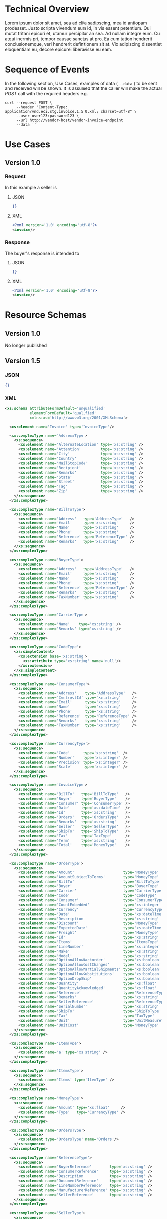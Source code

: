 # -*- mode: org -*-

#+OPTIONS: toc:nil
#+PROPERTY: mkdirp yes

* Technical Overview

Lorem ipsum dolor sit amet, sea ad clita sadipscing, mea id antiopam prodesset. Justo scripta vivendum eum id, in vis essent petentium. Qui mutat tritani epicuri et, utamur percipitur an sea. Ad nullam integre eum. Cu atqui inermis pri, tempor causae sanctus at pro. Ea cum tation hendrerit conclusionemque, veri hendrerit definitionem sit at. Vix adipiscing dissentiet eloquentiam eu, decore epicurei liberavisse eu eam.

* Sequence of Events

#+BEGIN_SRC plantuml :file ../images/invoice-sequence.puml.png :exports results
@startuml invoice-sequence.png
Seller -> Buyer : [ POST ] invoice
@enduml
#+END_SRC

In the following section, Use Cases, examples of data ( ~--data~ ) to be sent and
received will be shown. It is assumed that the caller will make the actual /POST/
call with the required headers e.g.

#+BEGIN_SRC shell
  curl --request POST \
       --header "Content-Type: application/vnd.eci.stg.invoice.1.5.0.xml; charset=utf-8" \
       --user user123:password123 \
       --url http://vendor-host/vendor-invoice-endpoint
       --data ''
#+END_SRC

* Use Cases

** Version 1.0

*** Request

In this example a seller is

**** JSON

#+BEGIN_SRC json :tangle ../rsrc-schema/tst/vnd.eci.stg.invoice.1.5.0-request.json
  {}
#+END_SRC

**** XML

#+BEGIN_SRC xml :tangle ../rsrc-schema/tst/vnd.eci.stg.invoice.1.5.0-request.xml
  <?xml version='1.0' encoding='utf-8'?>
  <invoice/>
#+END_SRC

*** Response

The buyer's response is intended to

**** JSON

#+BEGIN_SRC json :tangle ../rsrc-schema/tst/vnd.eci.stg.invoice.1.5.0-response.json
  {}
#+END_SRC

**** XML

#+Begin_src xml :tangle ../rsrc-schema/tst/vnd.eci.stg.invoice.1.5.0-response.xml
  <?xml version='1.0' encoding='utf-8'?>
  <invoice/>
#+END_SRC

* Resource Schemas

** Version 1.0

No longer published

** Version 1.5

*** JSON

#+BEGIN_SRC json :tangle ../rsrc-schema/src/vnd.eci.stg.invoice.1.5.0.json
{}
#+END_SRC

*** XML

#+BEGIN_SRC xml :tangle ../rsrc-schema/src/vnd.eci.stg.invoice.1.5.0.xsd
  <xs:schema attributeFormDefault='unqualified'
             elementFormDefault='qualified'
             xmlns:xs='http://www.w3.org/2001/XMLSchema'>

    <xs:element name='Invoice' type='InvoiceType'/>

    <xs:complexType name='AddressType'>
      <xs:sequence>
        <xs:element name='AlternateLocation' type='xs:string' />
        <xs:element name='Attention'         type='xs:string' />
        <xs:element name='City'              type='xs:string' />
        <xs:element name='Country'           type='xs:string' />
        <xs:element name='MailStopCode'      type='xs:string' />
        <xs:element name='Recipient'         type='xs:string' />
        <xs:element name='Remarks'           type='xs:string' />
        <xs:element name='State'             type='xs:string' />
        <xs:element name='Street'            type='xs:string' />
        <xs:element name='Tag'               type='xs:string' />
        <xs:element name='Zip'               type='xs:string' />
      </xs:sequence>
    </xs:complexType>

    <xs:complexType name='BillToType'>
      <xs:sequence>
        <xs:element name='Address'   type='AddressType'   />
        <xs:element name='Email'     type='xs:string'     />
        <xs:element name='Name'      type='xs:string'     />
        <xs:element name='Phone'     type='xs:string'     />
        <xs:element name='Reference' type='ReferenceType' />
        <xs:element name='Remarks'   type='xs:string'     />
      </xs:sequence>
    </xs:complexType>

    <xs:complexType name='BuyerType'>
      <xs:sequence>
        <xs:element name='Address'   type='AddressType'   />
        <xs:element name='Email'     type='xs:string'     />
        <xs:element name='Name'      type='xs:string'     />
        <xs:element name='Phone'     type='xs:string'     />
        <xs:element name='Reference' type='ReferenceType' />
        <xs:element name='Remarks'   type='xs:string'     />
        <xs:element name='TaxNumber' type='xs:string'     />
      </xs:sequence>
    </xs:complexType>

    <xs:complexType name='CarrierType'>
      <xs:sequence>
        <xs:element name='Name'    type='xs:string' />
        <xs:element name='Remarks' type='xs:string' />
      </xs:sequence>
    </xs:complexType>

    <xs:complexType name='CodeType'>
      <xs:simpleContent>
        <xs:extension base='xs:string'>
          <xs:attribute type='xs:string' name='null'/>
        </xs:extension>
      </xs:simpleContent>
    </xs:complexType>

    <xs:complexType name='ConsumerType'>
      <xs:sequence>
        <xs:element name='Address'    type='AddressType'   />
        <xs:element name='ContractId' type='xs:string'     />
        <xs:element name='Email'      type='xs:string'     />
        <xs:element name='Name'       type='xs:string'     />
        <xs:element name='Phone'      type='xs:string'     />
        <xs:element name='Reference'  type='ReferenceType' />
        <xs:element name='Remarks'    type='xs:string'     />
        <xs:element name='TaxNumber'  type='xs:string'     />
      </xs:sequence>
    </xs:complexType>

    <xs:complexType name='CurrencyType'>
      <xs:sequence>
        <xs:element name='Code'      type='xs:string'  />
        <xs:element name='Number'    type='xs:integer' />
        <xs:element name='Precision' type='xs:integer' />
        <xs:element name='Scale'     type='xs:integer' />
      </xs:sequence>
    </xs:complexType>

    <xs:complexType name='InvoiceType'>
      <xs:sequence>
        <xs:element name='BillTo'   type='BillToType'   />
        <xs:element name='Buyer'    type='BuyerType'    />
        <xs:element name='Consumer' type='ConsumerType' />
        <xs:element name='Date'     type='xs:dateTime'  />
        <xs:element name='Id'       type='xs:string'    />
        <xs:element name='Orders'   type='OrdersType'   />
        <xs:element name='Remarks'  type='xs:string'    />
        <xs:element name='Seller'   type='SellerType'   />
        <xs:element name='ShipTo'   type='ShipToType'   />
        <xs:element name='Tax'      type='TaxType'      />
        <xs:element name='Term'     type='xs:string'    />
        <xs:element name='Total'    type='MoneyType'    />
      </xs:sequence>
    </xs:complexType>

    <xs:complexType name='OrderType'>
      <xs:sequence>
        <xs:element name='Amount'                      type='MoneyType'       />
        <xs:element name='AmountSubjectToTerms'        type='MoneyType'       />
        <xs:element name='BillTo'                      type='BillToType'      />
        <xs:element name='Buyer'                       type='BuyerType'       />
        <xs:element name='Carrier'                     type='CarrierType'     />
        <xs:element name='Code'                        type='CodeType'        />
        <xs:element name='Consumer'                    type='ConsumerType'    />
        <xs:element name='CountEmbedded'               type='xs:integer'      />
        <xs:element name='Currency'                    type='CurrencyType'    />
        <xs:element name='Date'                        type='xs:dateTime'     />
        <xs:element name='Description'                 type='xs:string'       />
        <xs:element name='Discount'                    type='MoneyType'       />
        <xs:element name='ExpectedDate'                type='xs:dateTime'     />
        <xs:element name='Freight'                     type='MoneyType'       />
        <xs:element name='Id'                          type='xs:string'       />
        <xs:element name='Items'                       type='ItemsType'       />
        <xs:element name='LineNumber'                  type='xs:integer'      />
        <xs:element name='Make'                        type='xs:string'       />
        <xs:element name='Model'                       type='xs:string'       />
        <xs:element name='OptionAllowBackorder'        type='xs:boolean'      />
        <xs:element name='OptionAllowCostChanges'      type='xs:boolean'      />
        <xs:element name='OptionAllowPartialShipments' type='xs:boolean'      />
        <xs:element name='OptionAllowSubstitutions'    type='xs:boolean'      />
        <xs:element name='OptionDropShip'              type='xs:boolean'      />
        <xs:element name='Quantity'                    type='xs:float'        />
        <xs:element name='QuantityAcknowledged'        type='xs:float'        />
        <xs:element name='Reference'                   type='ReferenceType'   />
        <xs:element name='Remarks'                     type='xs:string'       />
        <xs:element name='SellerReference'             type='ReferenceType'   />
        <xs:element name='SerialNumber'                type='xs:string'       />
        <xs:element name='ShipTo'                      type='ShipToType'      />
        <xs:element name='Tax'                         type='TaxType'         />
        <xs:element name='Unit'                        type='UnitMeasureType' />
        <xs:element name='UnitCost'                    type='MoneyType'       />
      </xs:sequence>
    </xs:complexType>

    <xs:complexType name='ItemType'>
      <xs:sequence>
        <xs:element name='a' type='xs:string' />
      </xs:sequence>
    </xs:complexType>

    <xs:complexType name='ItemsType'>
      <xs:sequence>
        <xs:element name='Items' type='ItemType' />
      </xs:sequence>
    </xs:complexType>

    <xs:complexType name='MoneyType'>
      <xs:sequence>
        <xs:element name='Amount' type='xs:float'     />
        <xs:element name='Type'   type='CurrencyType' />
      </xs:sequence>
    </xs:complexType>

    <xs:complexType name='OrdersType'>
      <xs:sequence>
        <xs:element type='OrdersType' name='Orders'/>
      </xs:sequence>
    </xs:complexType>

    <xs:complexType name='ReferenceType'>
      <xs:sequence>
        <xs:element name='BuyerReference'        type='xs:string' />
        <xs:element name='ConsumerReference'     type='xs:string' />
        <xs:element name='Description'           type='xs:string' />
        <xs:element name='DocumentReference'     type='xs:string' />
        <xs:element name='LineNumberReference'   type='xs:string' />
        <xs:element name='ManufacturerReference' type='xs:string' />
        <xs:element name='SellerReference'       type='xs:string' />
      </xs:sequence>
    </xs:complexType>

    <xs:complexType name='SellerType'>
      <xs:sequence>
        <xs:element name='Id' type='xs:string' />
      </xs:sequence>
    </xs:complexType>

    <xs:complexType name='ShipToType'>
      <xs:sequence>
        <xs:element name='Address'   type='AddressType'   />
        <xs:element name='Email'     type='xs:string'     />
        <xs:element name='Name'      type='xs:string'     />
        <xs:element name='Phone'     type='xs:string'     />
        <xs:element name='Reference' type='ReferenceType' />
        <xs:element name='Remarks'   type='xs:string'     />
      </xs:sequence>
    </xs:complexType>

    <xs:complexType name='TaxType'>
      <xs:sequence>
        <xs:element name='Amount' type='MoneyType' />
        <xs:element name='Code'   type='xs:string' />
      </xs:sequence>
    </xs:complexType>

    <xs:complexType name='UnitMeasureType'>
      <xs:sequence>
        <xs:element name='Description'     type='xs:string' />
        <xs:element name='MachineFacingID' type='xs:string' />
        <xs:element name='Quantity'        type='xs:float'  />
      </xs:sequence>
    </xs:complexType>

  </xs:schema>

#+END_SRC

** Version 2.0

*** JSON

**** TODO include updated json schema

*** XML

**** TODO include updated xml schema

* Testing

#+BEGIN_SRC shell :exports both :results verbatim
  ../test-json.sh 2>&1
  ../test-xml.sh 2>&1
  xmllint --noout --schema ../rsrc-schema/src/vnd.eci.stg.invoice.1.5.0.xsd ../rsrc-schema/tst/vnd.eci.stg.invoice.1.5.0*.xml
#+END_SRC

#+RESULTS:
